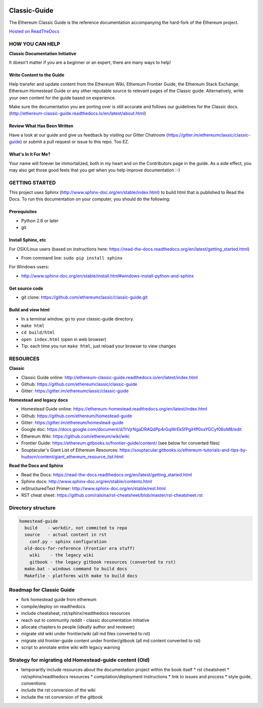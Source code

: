 ..  image:: source/img/ethereum-classic-documentation-logo.png
..   :height: 500px
..   :width: 394 px
   :scale: 50 %
   :alt: ethereum-logo
   :align: center

*****************************
Classic-Guide
*****************************
|Gitter|   |readthedoc|

.. |Gitter| image:: https://badges.gitter.im/ethereumclassic/classic-guide.svg
   :target: https://gitter.im/etherumclassic/classic-guide?utm_source=share-link&utm_medium=link&utm_campaign=share-link


.. |readthedoc| image:: https://readthedocs.org/projects/ethereum-classic-guide/badge/?version=latest
   :target: http://ethereum-classic-guide.readthedocs.io/en/latest/?badge=latest
 

The Ethereum Classic Guide is the reference documentation accompanying the hard-fork of the Ethereum project.

`Hosted on ReadTheDocs`_

HOW YOU CAN HELP
================================================================================
**Classic Documentation Initiative**

It doesn't matter if you are a beginner or an expert, there are many ways to help!

Write Content to the Guide
--------------------------------------------------------------------------------
Help transfer and update content from the Ethereum Wiki, Ethereum Frontier Guide, the Ethereum Stack Exchange, Ethereum Homestead Guide or any other reputable source to relevant pages of the Classic guide. Alternatively, write your own content for the guide based on experience.

Make sure the documentation you are porting over is still accurate and follows our guidelines for the Classic docs. (http://ethereum-classic-guide.readthedocs.io/en/latest/about.html)

Review What Has Been Written
--------------------------------------------------------------------------------
Have a look at our guide and give us feedback by visiting our Gitter Chatroom (https://gitter.im/ethereumclassic/classic-guide) or submit a pull request or issue to this repo. Too EZ.

What's In It For Me?
--------------------------------------------------------------------------------
Your name will forever be immortalized, both in my heart and on the Contributors page in the guide.
As a side effect, you may also get those good feels that you get when you help improve documentation :-)

GETTING STARTED
======================

This project uses Sphinx (http://www.sphinx-doc.org/en/stable/index.html) to build html that is published to Read the Docs. To run this documentation on your computer, you should do the following:

Prerequisites
--------------------------------------------------------------------------------
* Python 2.6 or later
* git

Install Sphinx, etc
--------------------------------------------------------------------------------
For OSX/Linux users (based on instructions here: https://read-the-docs.readthedocs.org/en/latest/getting_started.html)

* From command line: ``sudo pip install sphinx``

For Windows users:

* http://www.sphinx-doc.org/en/stable/install.html#windows-install-python-and-sphinx

Get source code
--------------------------------------------------------------------------------
* git clone: https://github.com/ethereumclassic/classic-guide.git

Build and view html
--------------------------------------------------------------------------------
* In a terminal window, go to your classic-guide directory.
* ``make html``
* ``cd build/html``
* ``open index.html`` (open in web browser)
* Tip: each time you run ``make html``, just reload your browser to view changes


RESOURCES
================================================================================

**Classic**

* Classic Guide online: http://ethereum-classic-guide.readthedocs.io/en/latest/index.html
* Github: https://github.com/ethereumclassic/classic-guide
* Gitter: https://gitter.im/ethereumclassic/classic-guide

**Homestead and legacy docs**

* Homestead Guide online: https://ethereum-homestead.readthedocs.org/en/latest/index.html
* Github: https://github.com/ethereum/homestead-guide
* Gitter: https://gitter.im/ethereum/homestead-guide
* Google doc: https://docs.google.com/document/d/1rVjrNgaDRAQdPp4rGqWrEk5fPgiHff0xsYGCyf06oM8/edit
* Ethereum Wiki: https://github.com/ethereum/wiki/wiki
* Frontier Guide: https://ethereum.gitbooks.io/frontier-guide/content/ (see below for converted files)
* Souptacular's Giant List of Ethereum Resources: https://souptacular.gitbooks.io/ethereum-tutorials-and-tips-by-hudson/content/giant_ethereum_resource_list.html

**Read the Docs and Sphinx**

- Read the Docs: https://read-the-docs.readthedocs.org/en/latest/getting_started.html
- Sphinx docs: http://www.sphinx-doc.org/en/stable/contents.html
- reStructuredText Primer: http://www.sphinx-doc.org/en/stable/rest.html
- RST cheat sheet: https://github.com/ralsina/rst-cheatsheet/blob/master/rst-cheatsheet.rst

Directory structure
=========================

.. code-block::

    homestead-guide
      build    - workdir, not commited to repo
      source   - actual content in rst
        conf.py - sphinx configuration
      old-docs-for-reference (Frontier era stuff)
        wiki    - the legacy wiki
        gitbook - the legacy gitbook resources (converted to rst)
      make.bat - windows command to build docs
      Makefile - platforms with make to build docs


Roadmap for Classic Guide 
================================================================================

* fork homestead guide from ethereum
* compile/deploy on readthedocs
* include cheatsheat, rst/sphinx/readthedocs resources
* reach out to community reddit - classic documentation initiative
* allocate chapters to people (ideally author and reviewer)
* migrate old wiki under frontier/wiki (all md files converted to rst)
* migrate old frontier-guide content under frontier/gitbook (all md content converted to rst)
* script to annotate entire wiki with legacy warning

Strategy for migrating old Homestead-guide content (Old)
========================================================

* temporaritly include resources about the documentation project within the book itself
  * rst cheatsheet
  * rst/sphinx/readthedocs resources
  * compilation/deployment instructions
  * link to issues and process
  * style guide, conventions
* include the rst conversion of the wiki
* include the rst conversion of the gitbook

.. _Hosted on ReadTheDocs: https://ethereum-classic-guide.readthedocs.io/en/latest/
